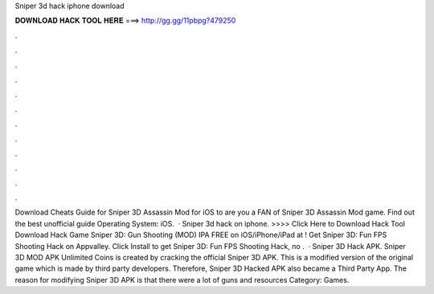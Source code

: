 Sniper 3d hack iphone download

𝐃𝐎𝐖𝐍𝐋𝐎𝐀𝐃 𝐇𝐀𝐂𝐊 𝐓𝐎𝐎𝐋 𝐇𝐄𝐑𝐄 ===> http://gg.gg/11pbpg?479250

.

.

.

.

.

.

.

.

.

.

.

.

Download Cheats Guide for Sniper 3D Assassin Mod for iOS to are you a FAN of Sniper 3D Assassin Mod game. Find out the best unofficial guide Operating System: iOS.  · Sniper 3d hack on iphone. >>>> Click Here to Download Hack Tool Download Hack Game Sniper 3D: Gun Shooting (MOD) IPA FREE on iOS/iPhone/iPad at ! Get Sniper 3D: Fun FPS Shooting Hack on Appvalley. Click Install to get Sniper 3D: Fun FPS Shooting Hack, no .  · Sniper 3D Hack APK. Sniper 3D MOD APK Unlimited Coins is created by cracking the official Sniper 3D APK. This is a modified version of the original game which is made by third party developers. Therefore, Sniper 3D Hacked APK also became a Third Party App. The reason for modifying Sniper 3D APK is that there were a lot of guns and resources Category: Games.